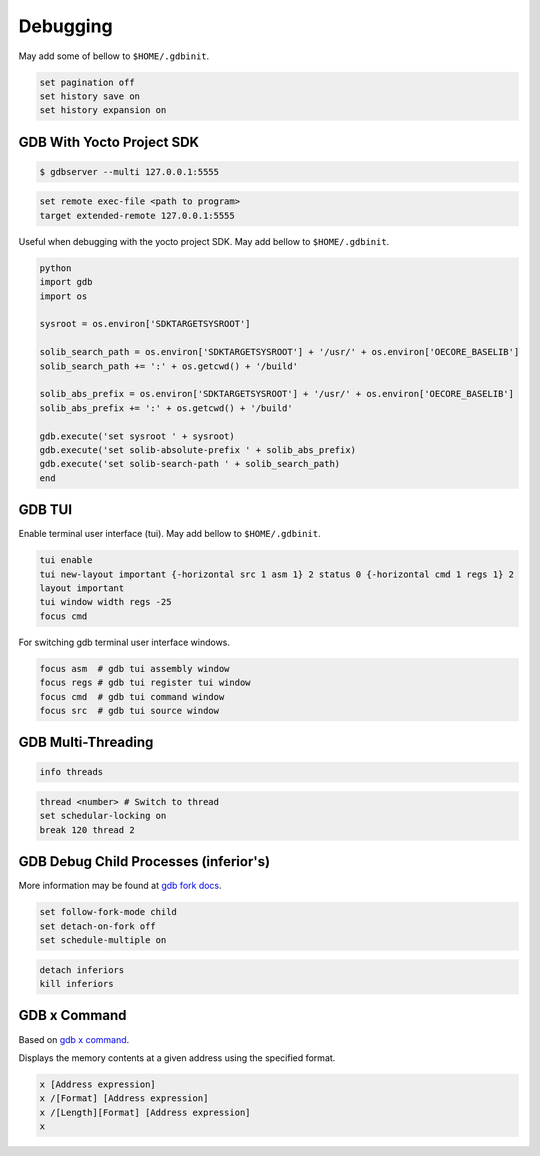 Debugging
~~~~~~~~~

May add some of bellow to ``$HOME/.gdbinit``.

.. code-block:: bash

	set pagination off
	set history save on
	set history expansion on

==========================
GDB With Yocto Project SDK
==========================

.. code-block:: bash

	$ gdbserver --multi 127.0.0.1:5555

.. code-block:: bash

	set remote exec-file <path to program>
	target extended-remote 127.0.0.1:5555

Useful when debugging with the yocto project SDK.
May add bellow to ``$HOME/.gdbinit``.

.. code-block:: bash

	python
	import gdb
	import os

	sysroot = os.environ['SDKTARGETSYSROOT']

	solib_search_path = os.environ['SDKTARGETSYSROOT'] + '/usr/' + os.environ['OECORE_BASELIB']
	solib_search_path += ':' + os.getcwd() + '/build'

	solib_abs_prefix = os.environ['SDKTARGETSYSROOT'] + '/usr/' + os.environ['OECORE_BASELIB']
	solib_abs_prefix += ':' + os.getcwd() + '/build'

	gdb.execute('set sysroot ' + sysroot)
	gdb.execute('set solib-absolute-prefix ' + solib_abs_prefix)
	gdb.execute('set solib-search-path ' + solib_search_path)
	end

=======
GDB TUI
=======

Enable terminal user interface (tui).
May add bellow to ``$HOME/.gdbinit``.

.. code-block:: bash

	tui enable
	tui new-layout important {-horizontal src 1 asm 1} 2 status 0 {-horizontal cmd 1 regs 1} 2
	layout important
	tui window width regs -25
	focus cmd

For switching gdb terminal user interface windows.

.. code-block:: bash

	focus asm  # gdb tui assembly window
	focus regs # gdb tui register tui window
	focus cmd  # gdb tui command window
	focus src  # gdb tui source window

===================
GDB Multi-Threading
===================

.. code-block:: bash

	info threads

.. code-block:: bash

	thread <number> # Switch to thread
	set schedular-locking on
	break 120 thread 2

======================================
GDB Debug Child Processes (inferior's)
======================================

More information may be found at `gdb fork docs`_.

.. code-block:: gdb

	set follow-fork-mode child
	set detach-on-fork off
	set schedule-multiple on

.. code-block:: bash

	detach inferiors
	kill inferiors

=============
GDB x Command
=============

Based on `gdb x command`_.

Displays the memory contents at a given address using the specified format.

.. code-block::

	x [Address expression]
	x /[Format] [Address expression]
	x /[Length][Format] [Address expression]
	x

.. _gdb x command: https://visualgdb.com/gdbreference/commands/x
.. _gdb fork docs: https://sourceware.org/gdb/current/onlinedocs/gdb.html/Forks.html
